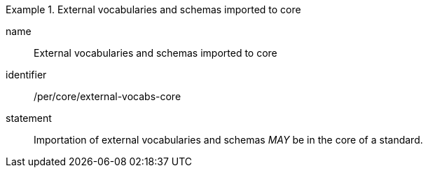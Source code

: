 [[per-2]]

[permission]
.External vocabularies and schemas imported to core
====
[%metadata]
name:: External vocabularies and schemas imported to core
identifier:: /per/core/external-vocabs-core
statement:: Importation of external vocabularies and schemas _MAY_ be in the core of a standard.
====
